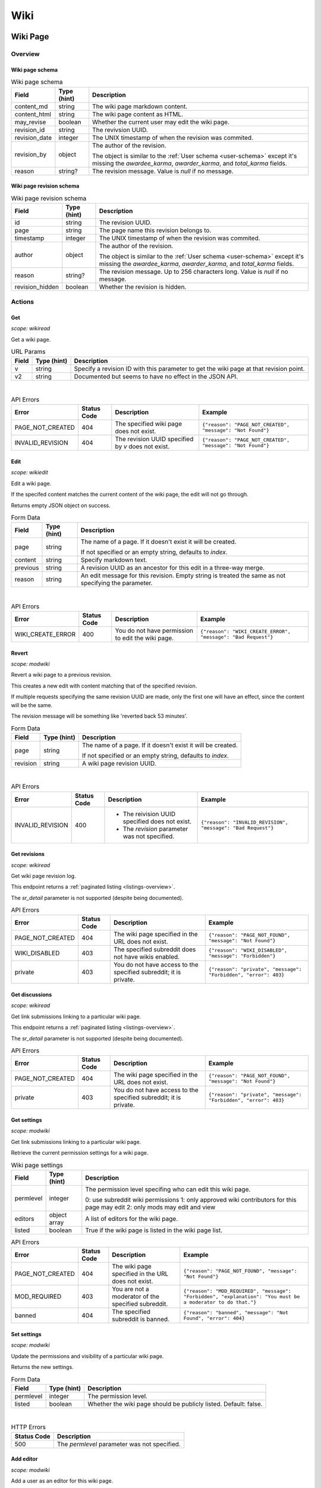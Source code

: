 
Wiki
++++

Wiki Page
=========

Overview
--------

Wiki page schema
~~~~~~~~~~~~~~~~

.. csv-table:: Wiki page schema
   :header: "Field","Type (hint)","Description"

   "content_md","string","The wiki page markdown content."
   "content_html","string","The wiki page content as HTML."
   "may_revise","boolean","Whether the current user may edit the wiki page."
   "revision_id","string","The revivsion UUID."
   "revision_date","integer","The UNIX timestamp of when the revision was commited."
   "revision_by","object","The author of the revision.

   The object is similar to the :ref:`User schema <user-schema>` except it's missing the
   `awardee_karma`, `awarder_karma`, and `total_karma` fields."
   "reason","string?","The revision message. Value is `null` if no message."


Wiki page revision schema
~~~~~~~~~~~~~~~~~~~~~~~~~

.. csv-table:: Wiki page revision schema
   :header: "Field","Type (hint)","Description"

   "id","string","The revision UUID."
   "page","string","The page name this revision belongs to."
   "timestamp","integer","The UNIX timestamp of when the revision was commited."
   "author","object","The author of the revision.

   The object is similar to the :ref:`User schema <user-schema>` except it's missing the
   `awardee_karma`, `awarder_karma`, and `total_karma` fields."
   "reason","string?","The revision message. Up to 256 characters long. Value is `null` if no message."
   "revision_hidden","boolean","Whether the revision is hidden."


Actions
-------

Get
~~~

.. http:get:: /r/{subreddit}/wiki/{page}

*scope: wikiread*

Get a wiki page.

.. csv-table:: URL Params
   :header: "Field","Type (hint)","Description"

   "v","string","Specify a revision ID with this parameter to get the wiki page at that revision point."
   "v2","string","Documented but seems to have no effect in the JSON API."

|

.. csv-table:: API Errors
   :header: "Error","Status Code","Description","Example"

   "PAGE_NOT_CREATED","404","The specified wiki page does not exist.","
   ``{""reason"": ""PAGE_NOT_CREATED"", ""message"": ""Not Found""}``
   "
   "INVALID_REVISION","404","The revision UUID specified by `v` does not exist.","
   ``{""reason"": ""PAGE_NOT_CREATED"", ""message"": ""Not Found""}``
   "


Edit
~~~~

.. http:post:: /r/{subreddit}/api/wiki/edit

*scope: wikiedit*

Edit a wiki page.

If the specifed content matches the current content of the wiki page, the edit will not go through.

Returns empty JSON object on success.

.. csv-table:: Form Data
   :header: "Field","Type (hint)","Description"

   "page","string","The name of a page. If it doesn't exist it will be created.

   If not specified or an empty string, defaults to `index`."
   "content","string","Specify markdown text."
   "previous","string","A revision UUID as an ancestor for this edit in a three-way merge."
   "reason","string","An edit message for this revision. Empty string is treated the same as not specifying the parameter."

|

.. csv-table:: API Errors
   :header: "Error","Status Code","Description","Example"

   "WIKI_CREATE_ERROR","400","You do not have permission to edit the wiki page.","
   ``{""reason"": ""WIKI_CREATE_ERROR"", ""message"": ""Bad Request""}``
   "


Revert
~~~~~~

.. http:post:: /r/{subreddit}/api/wiki/revert

*scope: modwiki*

Revert a wiki page to a previous revision.

This creates a new edit with content matching that of the specified revision.

If multiple requests specifying the same revision UUID are made, only the first one will have an effect,
since the content will be the same.

The revision message will be something like 'reverted back 53 minutes'.

.. csv-table:: Form Data
   :header: "Field","Type (hint)","Description"

   "page","string","The name of a page. If it doesn't exist it will be created.

   If not specified or an empty string, defaults to `index`."
   "revision","string","A wiki page revision UUID."

|

.. csv-table:: API Errors
   :header: "Error","Status Code","Description","Example"

   "INVALID_REVISION","400","* The reivision UUID specified does not exist.

   * The `revision` parameter was not specified.","
   ``{""reason"": ""INVALID_REVISION"", ""message"": ""Bad Request""}``
   "


.. _wiki-get-revisions:

Get revisions
~~~~~~~~~~~~~

.. http:get:: /r/{subreddit}/wiki/revisions/{page}

*scope: wikiread*

Get wiki page revision log.

This endpoint returns a :ref:`paginated listing <listings-overview>`.

The `sr_detail` parameter is not supported (despite being documented).

.. csv-table:: API Errors
   :header: "Error","Status Code","Description","Example"

   "PAGE_NOT_CREATED","404","The wiki page specified in the URL does not exist.","
   ``{""reason"": ""PAGE_NOT_FOUND"", ""message"": ""Not Found""}``
   "
   "WIKI_DISABLED","403","The specified subreddit does not have wikis enabled.","
   ``{""reason"": ""WIKI_DISABLED"", ""message"": ""Forbidden""}``
   "
   "private","403","You do not have access to the specified subreddit; it is private.","
   ``{""reason"": ""private"", ""message"": ""Forbidden"", ""error"": 403}``
   "


Get discussions
~~~~~~~~~~~~~~~

.. http:get:: /r/{subreddit}/wiki/discussions/{page}

*scope: wikiread*

Get link submissions linking to a particular wiki page.

This endpoint returns a :ref:`paginated listing <listings-overview>`.

The `sr_detail` parameter is not supported (despite being documented).

.. csv-table:: API Errors
   :header: "Error","Status Code","Description","Example"

   "PAGE_NOT_CREATED","404","The wiki page specified in the URL does not exist.","
   ``{""reason"": ""PAGE_NOT_FOUND"", ""message"": ""Not Found""}``
   "
   "private","403","You do not have access to the specified subreddit; it is private.","
   ``{""reason"": ""private"", ""message"": ""Forbidden"", ""error"": 403}``
   "


Get settings
~~~~~~~~~~~~

.. http:get:: /r/{subreddit}/wiki/settings/{page}

*scope: modwiki*

Get link submissions linking to a particular wiki page.

Retrieve the current permission settings for a wiki page.

.. csv-table:: Wiki page settings
   :header: "Field","Type (hint)","Description"

   "permlevel","integer","The permission level specifing who can edit this wiki page.

   0: use subreddit wiki permissions
   1: only approved wiki contributors for this page may edit
   2: only mods may edit and view"
   "editors","object array","A list of editors for the wiki page."
   "listed","boolean","True if the wiki page is listed in the wiki page list."

.. csv-table:: API Errors
   :header: "Error","Status Code","Description","Example"

   "PAGE_NOT_CREATED","404","The wiki page specified in the URL does not exist.","
   ``{""reason"": ""PAGE_NOT_FOUND"", ""message"": ""Not Found""}``
   "
   "MOD_REQUIRED","403","You are not a moderator of the specified subreddit.","
   ``{""reason"": ""MOD_REQUIRED"", ""message"": ""Forbidden"", ""explanation"": ""You must be a moderator to do that.""}``
   "
   "banned","404","The specified subreddit is banned.","
   ``{""reason"": ""banned"", ""message"": ""Not Found"", ""error"": 404}``
   "


Set settings
~~~~~~~~~~~~

.. http:post:: /r/{subreddit}/wiki/settings/{page}

*scope: modwiki*

Update the permissions and visibility of a particular wiki page.

Returns the new settings.

.. csv-table:: Form Data
   :header: "Field","Type (hint)","Description"

   "permlevel","integer","The permission level."
   "listed","boolean","Whether the wiki page should be publicly listed. Default: false."

|

.. csv-table:: HTTP Errors
   :header: "Status Code","Description"
   :escape: \

   "500","The `permlevel` parameter was not specified."


.. _wiki-add-editor:

Add editor
~~~~~~~~~~

.. http:post:: /r/{subreddit}/api/wiki/alloweditor/add

*scope: modwiki*

Add a user as an editor for this wiki page.

If the user is already added, it is treated as a success.

Returns an empty JSON object.

.. csv-table:: Form Data
   :header: "Field","Type (hint)","Description"

   "page","string","The name of a page.

   If not specified or an empty string, defaults to `index`."
   "username","string","The name of a user."

|

.. csv-table:: API Errors
   :header: "Error","Status Code","Description","Example"

   "UNKNOWN_USER","404","* The specified user does not exist.

   * The `username` parameter was not specified.","
   ``{""reason"": ""UNKNOWN_USER"", ""message"": ""Not Found""}``
   "


Remove editor
~~~~~~~~~~~~~

.. http:post:: /r/{subreddit}/api/wiki/alloweditor/del

Details are the same as :ref:`wiki-add-editor`.


Wiki General
============

Actions
-------

Get all revisions
~~~~~~~~~~~~~~~~~

.. http:get:: /r/{subreddit}/wiki/revisions

Get a revision log for all wiki pages.

Details are the same as :ref:`getting wiki page specific revisions <wiki-get-revisions>`.


List wiki pages
~~~~~~~~~~~~~~~

.. http:get:: /r/{subreddit}/wiki/pages

*scope: wikiread*

Get a list of wiki pages in a subreddit.

.. csv-table:: API Errors
   :header: "Error","Status Code","Description","Example"

   "private","403","You do not have access to the specified subreddit: it is private.","
   ``{""reason"": ""private"", ""message"": ""Forbidden"", ""error"": 403}``
   "
   "banned","404","You do not have access to the specified subreddit: it is banned.","
   ``{""reason"": ""banned"", ""message"": ""Not Found"", ""error"": 404}``
   "


Toggle revision visibility
~~~~~~~~~~~~~~~~~~~~~~~~~~

.. http:post:: /r/{subreddit}/api/wiki/hide

*scope: modwiki*

Toggle the public visibility of a wiki page revision.

Returns a JSON object containing one key, `status`, whose value is a boolean
indicating whether the wiki page revision is now hidden.

.. csv-table:: Form Data
   :header: "Field","Type (hint)","Description"

   "page","string","The name of a page. If it doesn't exist it will be created.

   If not specified or an empty string, defaults to `index`."
   "revision","string","A wiki page revision UUID."

|

.. csv-table:: API Errors
   :header: "Error","Status Code","Description","Example"

   "PAGE_NOT_CREATED","404","The specified wiki page does not exist.","
   ``{""reason"": ""PAGE_NOT_FOUND"", ""message"": ""Not Found""}``
   "
   "INVALID_REVISION","404","The revision UUID specified by `v` does not exist.","
   ``{""reason"": ""PAGE_NOT_CREATED"", ""message"": ""Not Found""}``
   "
